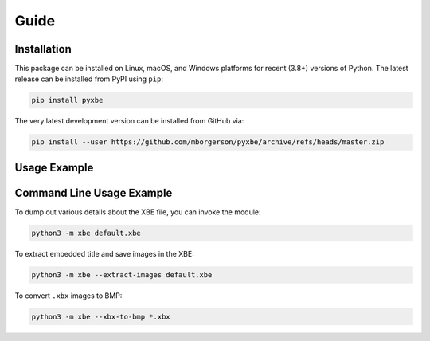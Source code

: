 Guide
=====

Installation
------------
This package can be installed on Linux, macOS, and Windows platforms for recent (3.8+) versions of Python. The latest release can be installed from PyPI using ``pip``:

.. code:: bash

   pip install pyxbe

The very latest development version can be installed from GitHub via:

.. code:: bash

   pip install --user https://github.com/mborgerson/pyxbe/archive/refs/heads/master.zip

Usage Example
-------------

.. ipython::

   In [0]: from xbe import Xbe

   In [0]: xbe = Xbe.from_file('../tests/xbefiles/triangle.xbe')

   In [0]: # Get basic info about the XBE
      ...: xbe.title_name

   In [0]: hex(xbe.entry_addr)

   In [0]: # Get detailed info from XBE data structures
      ...: xbe.header

   In [0]: # List sections
      ...: xbe.sections

   In [0]: # Get detailed section info
      ...: xbe.sections['.text'].header

   In [0]: # Get section data
      ...: len(xbe.sections['.text'].data)

Command Line Usage Example
--------------------------

To dump out various details about the XBE file, you can invoke the
module:

.. code:: bash

   python3 -m xbe default.xbe

To extract embedded title and save images in the XBE:

.. code:: bash

   python3 -m xbe --extract-images default.xbe

To convert ``.xbx`` images to BMP:

.. code:: bash

   python3 -m xbe --xbx-to-bmp *.xbx
